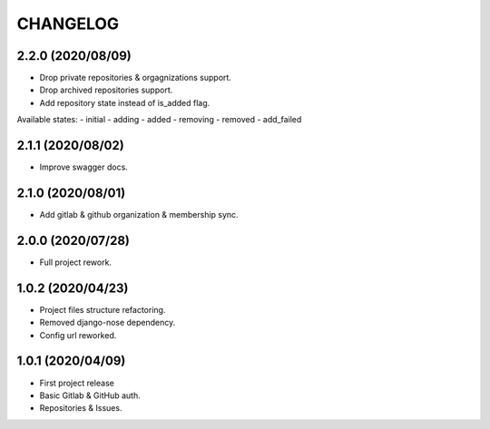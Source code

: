 =========
CHANGELOG
=========

2.2.0 (2020/08/09)
------------------
* Drop private repositories & orgagnizations support.
* Drop archived repositories support.
* Add repository state instead of is_added flag.

Available states:
- initial
- adding
- added
- removing
- removed
- add_failed

2.1.1 (2020/08/02)
------------------
* Improve swagger docs.

2.1.0 (2020/08/01)
------------------
* Add gitlab & github organization & membership sync.

2.0.0 (2020/07/28)
------------------
* Full project rework.

1.0.2 (2020/04/23)
------------------
* Project files structure refactoring.
* Removed django-nose dependency.
* Config url reworked.

1.0.1 (2020/04/09)
------------------
* First project release
* Basic Gitlab & GitHub auth.
* Repositories & Issues.
